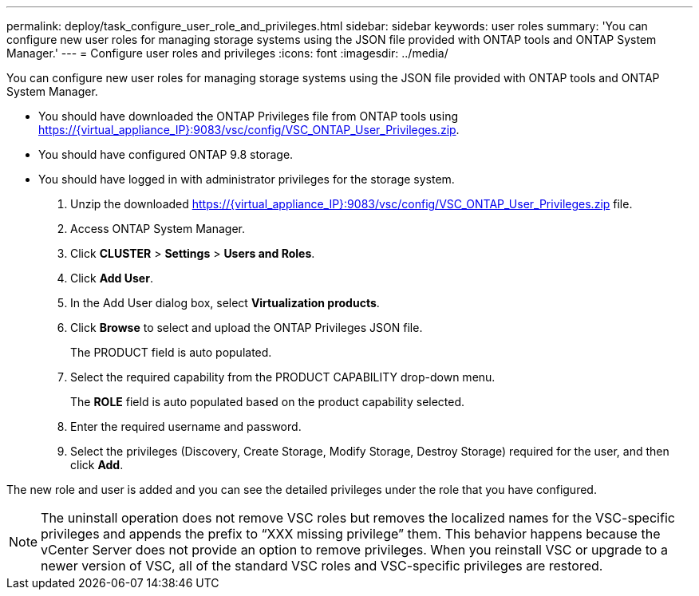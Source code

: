 ---
permalink: deploy/task_configure_user_role_and_privileges.html
sidebar: sidebar
keywords: user roles
summary: 'You can configure new user roles for managing storage systems using the JSON file provided with ONTAP tools and ONTAP System Manager.'
---
= Configure user roles and privileges
:icons: font
:imagesdir: ../media/

[.lead]
You can configure new user roles for managing storage systems using the JSON file provided with ONTAP tools and ONTAP System Manager.

* You should have downloaded the ONTAP Privileges file from ONTAP tools using https://\{virtual_appliance_IP}:9083/vsc/config/VSC_ONTAP_User_Privileges.zip.
* You should have configured ONTAP 9.8 storage.
* You should have logged in with administrator privileges for the storage system.

. Unzip the downloaded https://\{virtual_appliance_IP}:9083/vsc/config/VSC_ONTAP_User_Privileges.zip file.
. Access ONTAP System Manager.
. Click *CLUSTER* > *Settings* > *Users and Roles*.
. Click *Add User*.
. In the Add User dialog box, select *Virtualization products*.
. Click *Browse* to select and upload the ONTAP Privileges JSON file.
+
The PRODUCT field is auto populated.

. Select the required capability from the PRODUCT CAPABILITY drop-down menu.
+
The *ROLE* field is auto populated based on the product capability selected.

. Enter the required username and password.
. Select the privileges (Discovery, Create Storage, Modify Storage, Destroy Storage) required for the user, and then click *Add*.

The new role and user is added and you can see the detailed privileges under the role that you have configured.

NOTE: The uninstall operation does not remove VSC roles but removes the localized names for the VSC-specific privileges and appends the prefix to "`XXX missing privilege`" them. This behavior happens because the vCenter Server does not provide an option to remove privileges. When you reinstall VSC or upgrade to a newer version of VSC, all of the standard VSC roles and VSC-specific privileges are restored.
